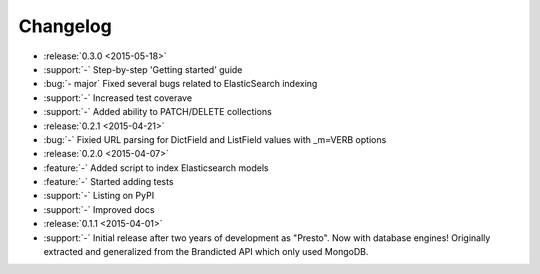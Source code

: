 Changelog
=========

* :release:`0.3.0 <2015-05-18>`
* :support:`-` Step-by-step 'Getting started' guide
* :bug:`- major` Fixed several bugs related to ElasticSearch indexing
* :support:`-` Increased test coverave
* :support:`-` Added ability to PATCH/DELETE collections

* :release:`0.2.1 <2015-04-21>`
* :bug:`-` Fixied URL parsing for DictField and ListField values with _m=VERB options

* :release:`0.2.0 <2015-04-07>`
* :feature:`-` Added script to index Elasticsearch models
* :feature:`-` Started adding tests
* :support:`-` Listing on PyPI
* :support:`-` Improved docs

* :release:`0.1.1 <2015-04-01>`
* :support:`-` Initial release after two years of development as "Presto". Now with database engines! Originally extracted and generalized from the Brandicted API which only used MongoDB.
